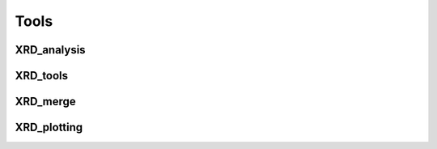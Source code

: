Tools
=====

XRD_analysis
------------

XRD_tools
---------

XRD_merge
---------

XRD_plotting
------------

